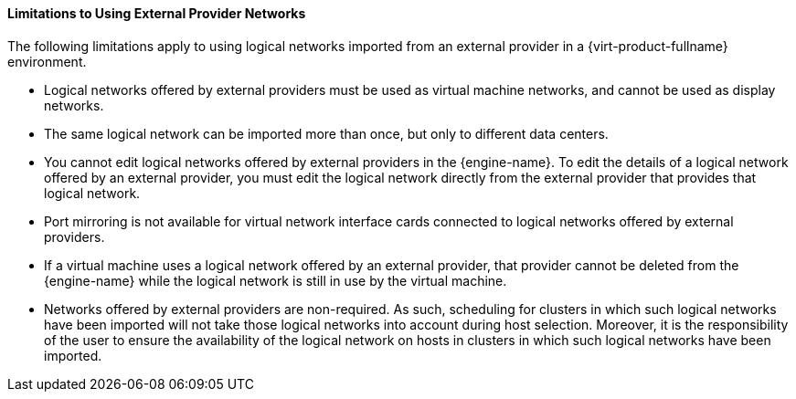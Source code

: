 [id="Limitations_to_Importing_Networks_from_External_Providers_{context}"]
==== Limitations to Using External Provider Networks

The following limitations apply to using logical networks imported from an external provider in a {virt-product-fullname} environment.


* Logical networks offered by external providers must be used as virtual machine networks, and cannot be used as display networks.

* The same logical network can be imported more than once, but only to different data centers.

* You cannot edit logical networks offered by external providers in the {engine-name}. To edit the details of a logical network offered by an external provider, you must edit the logical network directly from the external provider that provides that logical network.

* Port mirroring is not available for virtual network interface cards connected to logical networks offered by external providers.

* If a virtual machine uses a logical network offered by an external provider, that provider cannot be deleted from the {engine-name} while the logical network is still in use by the virtual machine.

* Networks offered by external providers are non-required. As such, scheduling for clusters in which such logical networks have been imported will not take those logical networks into account during host selection. Moreover, it is the responsibility of the user to ensure the availability of the logical network on hosts in clusters in which such logical networks have been imported.
